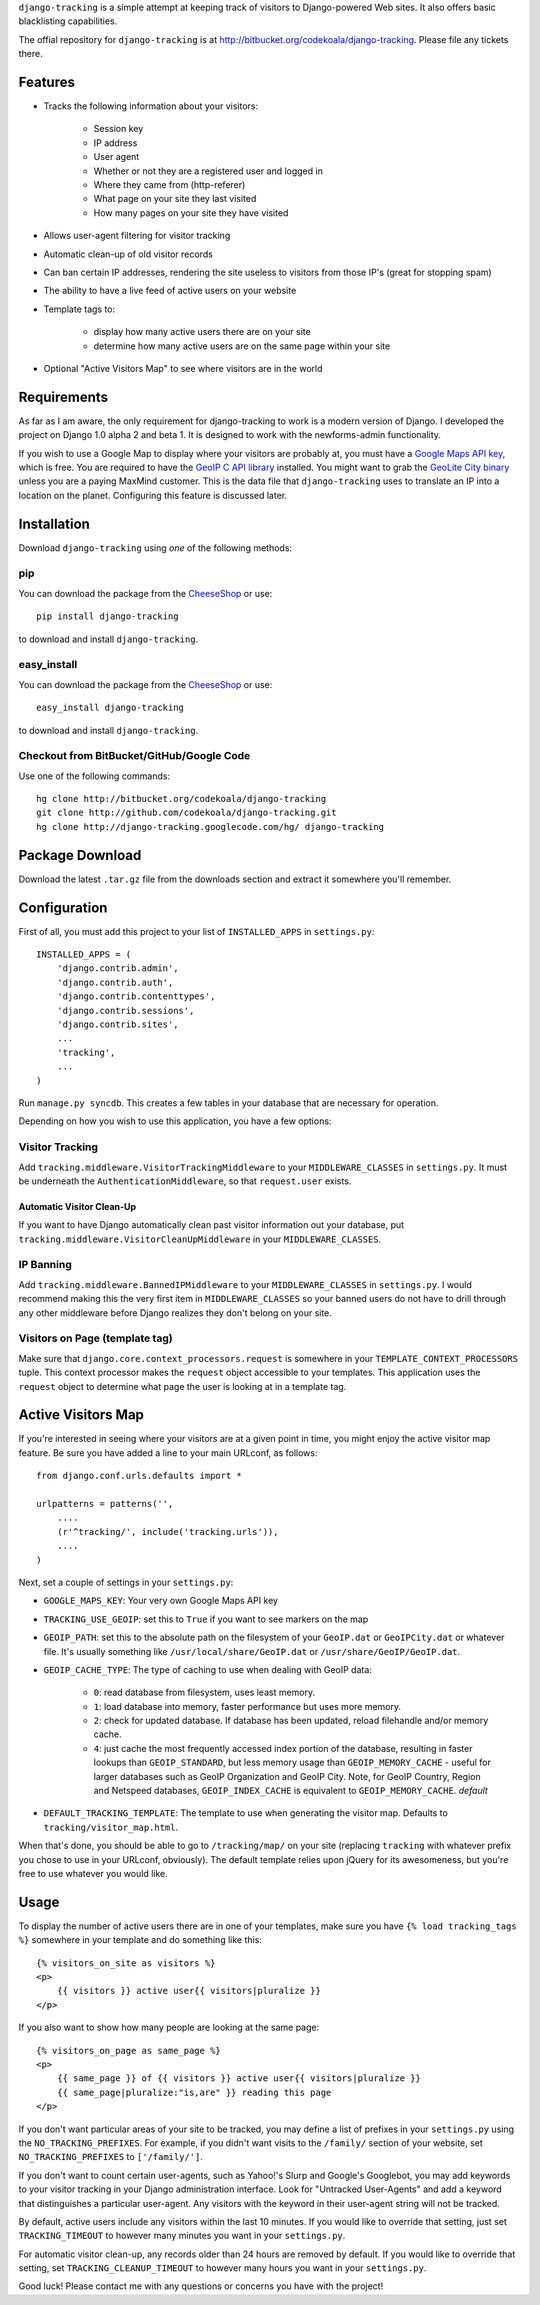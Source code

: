 ``django-tracking`` is a simple attempt at keeping track of visitors to
Django-powered Web sites.  It also offers basic blacklisting capabilities.

The offial repository for ``django-tracking`` is at
http://bitbucket.org/codekoala/django-tracking.  Please file any tickets there.

Features
========

* Tracks the following information about your visitors:

    * Session key
    * IP address
    * User agent
    * Whether or not they are a registered user and logged in
    * Where they came from (http-referer)
    * What page on your site they last visited
    * How many pages on your site they have visited

* Allows user-agent filtering for visitor tracking
* Automatic clean-up of old visitor records
* Can ban certain IP addresses, rendering the site useless to visitors from
  those IP's (great for stopping spam)
* The ability to have a live feed of active users on your website
* Template tags to:

    * display how many active users there are on your site
    * determine how many active users are on the same page within your site

* Optional "Active Visitors Map" to see where visitors are in the world

Requirements
============

As far as I am aware, the only requirement for django-tracking to work is a
modern version of Django.  I developed the project on Django 1.0 alpha 2 and
beta 1.  It is designed to work with the newforms-admin functionality.

If you wish to use a Google Map to display where your visitors are probably at,
you must have a `Google Maps API key
<http://code.google.com/intl/ro/apis/maps/signup.html>`_, which is free.  You
are required to have the `GeoIP C API library
<http://geolite.maxmind.com/download/geoip/api/c/GeoIP.tar.gz>`_ installed.
You might want to grab the `GeoLite City binary
<http://www.maxmind.com/app/geolitecity>`_ unless you are a paying MaxMind
customer.  This is the data file that ``django-tracking`` uses to translate an
IP into a location on the planet.  Configuring this feature is discussed later.

Installation
============

Download ``django-tracking`` using *one* of the following methods:

pip
---

You can download the package from the `CheeseShop
<http://pypi.python.org/pypi/django-tracking/>`_ or use::

    pip install django-tracking

to download and install ``django-tracking``.

easy_install
------------

You can download the package from the `CheeseShop <http://pypi.python.org/pypi/django-tracking/>`_ or use::

    easy_install django-tracking

to download and install ``django-tracking``.

Checkout from BitBucket/GitHub/Google Code
------------------------------------------

Use one of the following commands::

    hg clone http://bitbucket.org/codekoala/django-tracking
    git clone http://github.com/codekoala/django-tracking.git
    hg clone http://django-tracking.googlecode.com/hg/ django-tracking

Package Download
================

Download the latest ``.tar.gz`` file from the downloads section and extract it
somewhere you'll remember.

Configuration
=============

First of all, you must add this project to your list of ``INSTALLED_APPS`` in
``settings.py``::

    INSTALLED_APPS = (
        'django.contrib.admin',
        'django.contrib.auth',
        'django.contrib.contenttypes',
        'django.contrib.sessions',
        'django.contrib.sites',
        ...
        'tracking',
        ...
    )

Run ``manage.py syncdb``.  This creates a few tables in your database that are
necessary for operation.

Depending on how you wish to use this application, you have a few options:

Visitor Tracking
----------------

Add ``tracking.middleware.VisitorTrackingMiddleware`` to your
``MIDDLEWARE_CLASSES`` in ``settings.py``.  It must be underneath the
``AuthenticationMiddleware``, so that ``request.user`` exists.

Automatic Visitor Clean-Up
++++++++++++++++++++++++++

If you want to have Django automatically clean past visitor information out
your database, put ``tracking.middleware.VisitorCleanUpMiddleware`` in your
``MIDDLEWARE_CLASSES``.

IP Banning
----------

Add ``tracking.middleware.BannedIPMiddleware`` to your ``MIDDLEWARE_CLASSES``
in ``settings.py``.  I would recommend making this the very first item in
``MIDDLEWARE_CLASSES`` so your banned users do not have to drill through any
other middleware before Django realizes they don't belong on your site.

Visitors on Page (template tag)
-------------------------------

Make sure that ``django.core.context_processors.request`` is somewhere in your
``TEMPLATE_CONTEXT_PROCESSORS`` tuple.  This context processor makes the
``request`` object accessible to your templates.  This application uses the
``request`` object to determine what page the user is looking at in a template
tag.

Active Visitors Map
===================

If you're interested in seeing where your visitors are at a given point in
time, you might enjoy the active visitor map feature.  Be sure you have added a
line to your main URLconf, as follows::

    from django.conf.urls.defaults import *

    urlpatterns = patterns('',
        ....
        (r'^tracking/', include('tracking.urls')),
        ....
    )

Next, set a couple of settings in your ``settings.py``:

* ``GOOGLE_MAPS_KEY``: Your very own Google Maps API key
* ``TRACKING_USE_GEOIP``: set this to ``True`` if you want to see markers on
  the map
* ``GEOIP_PATH``: set this to the absolute path on the filesystem of your
  ``GeoIP.dat`` or ``GeoIPCity.dat`` or whatever file.  It's usually something
  like ``/usr/local/share/GeoIP.dat`` or ``/usr/share/GeoIP/GeoIP.dat``.
* ``GEOIP_CACHE_TYPE``: The type of caching to use when dealing with GeoIP data:

    * ``0``: read database from filesystem, uses least memory.
    * ``1``: load database into memory, faster performance but uses more
      memory.
    * ``2``: check for updated database.  If database has been updated, reload
      filehandle and/or memory cache.
    * ``4``: just cache the most frequently accessed index portion of the
      database, resulting in faster lookups than ``GEOIP_STANDARD``, but less
      memory usage than ``GEOIP_MEMORY_CACHE`` - useful for larger databases
      such as GeoIP Organization and GeoIP City.  Note, for GeoIP Country,
      Region and Netspeed databases, ``GEOIP_INDEX_CACHE`` is equivalent to
      ``GEOIP_MEMORY_CACHE``. *default*

* ``DEFAULT_TRACKING_TEMPLATE``: The template to use when generating the
  visitor map.  Defaults to ``tracking/visitor_map.html``.

When that's done, you should be able to go to ``/tracking/map/`` on your site
(replacing ``tracking`` with whatever prefix you chose to use in your URLconf,
obviously).  The default template relies upon jQuery for its awesomeness, but
you're free to use whatever you would like.

Usage
=====

To display the number of active users there are in one of your templates, make
sure you have ``{% load tracking_tags %}`` somewhere in your template and do
something like this::

    {% visitors_on_site as visitors %}
    <p>
        {{ visitors }} active user{{ visitors|pluralize }}
    </p>

If you also want to show how many people are looking at the same page::

    {% visitors_on_page as same_page %}
    <p>
        {{ same_page }} of {{ visitors }} active user{{ visitors|pluralize }}
        {{ same_page|pluralize:"is,are" }} reading this page
    </p>

If you don't want particular areas of your site to be tracked, you may define a
list of prefixes in your ``settings.py`` using the ``NO_TRACKING_PREFIXES``.  For
example, if you didn't want visits to the ``/family/`` section of your website,
set ``NO_TRACKING_PREFIXES`` to ``['/family/']``.

If you don't want to count certain user-agents, such as Yahoo!'s Slurp and
Google's Googlebot, you may add keywords to your visitor tracking in your
Django administration interface.  Look for "Untracked User-Agents" and add a
keyword that distinguishes a particular user-agent.  Any visitors with the
keyword in their user-agent string will not be tracked.

By default, active users include any visitors within the last 10 minutes.  If
you would like to override that setting, just set ``TRACKING_TIMEOUT`` to however
many minutes you want in your ``settings.py``.

For automatic visitor clean-up, any records older than 24 hours are removed by
default.  If you would like to override that setting, set
``TRACKING_CLEANUP_TIMEOUT`` to however many hours you want in your
``settings.py``.

Good luck!  Please contact me with any questions or concerns you have with the
project!
